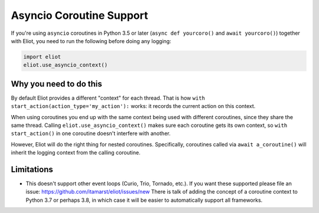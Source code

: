 .. _asyncio_coroutine:

Asyncio Coroutine Support
=========================

If you're using ``asyncio`` coroutines in Python 3.5 or later (``async def yourcoro()`` and ``await yourcoro()``) together with Eliot, you need to run the following before doing any logging:

.. code-block:: python

   import eliot
   eliot.use_asyncio_context()


Why you need to do this
-----------------------
By default Eliot provides a different "context" for each thread.
That is how ``with start_action(action_type='my_action'):`` works: it records the current action on this context.

When using coroutines you end up with the same context being used with different coroutines, since they share the same thread.
Calling ``eliot.use_asyncio_context()`` makes sure each coroutine gets its own context, so ``with start_action()`` in one coroutine doesn't interfere with another.

However, Eliot will do the right thing for nested coroutines.
Specifically, coroutines called via ``await a_coroutine()`` will inherit the logging context from the calling coroutine.


Limitations
-----------

* This doesn't support other event loops (Curio, Trio, Tornado, etc.).
  If you want these supported please file an issue: https://github.com/itamarst/eliot/issues/new
  There is talk of adding the concept of a coroutine context to Python 3.7 or perhaps 3.8, in which case it will be easier to automatically support all frameworks.
